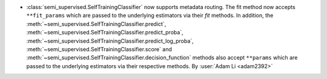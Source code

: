 - :class:`semi_supervised.SelfTrainingClassifier`
  now supports metadata routing. The fit method now accepts ``**fit_params``
  which are passed to the underlying estimators via their `fit` methods.
  In addition, the
  :meth:`~semi_supervised.SelfTrainingClassifier.predict`,
  :meth:`~semi_supervised.SelfTrainingClassifier.predict_proba`,
  :meth:`~semi_supervised.SelfTrainingClassifier.predict_log_proba`,
  :meth:`~semi_supervised.SelfTrainingClassifier.score`
  and :meth:`~semi_supervised.SelfTrainingClassifier.decision_function`
  methods also accept ``**params`` which are
  passed to the underlying estimators via their respective methods.
  By :user:`Adam Li <adam2392>`
